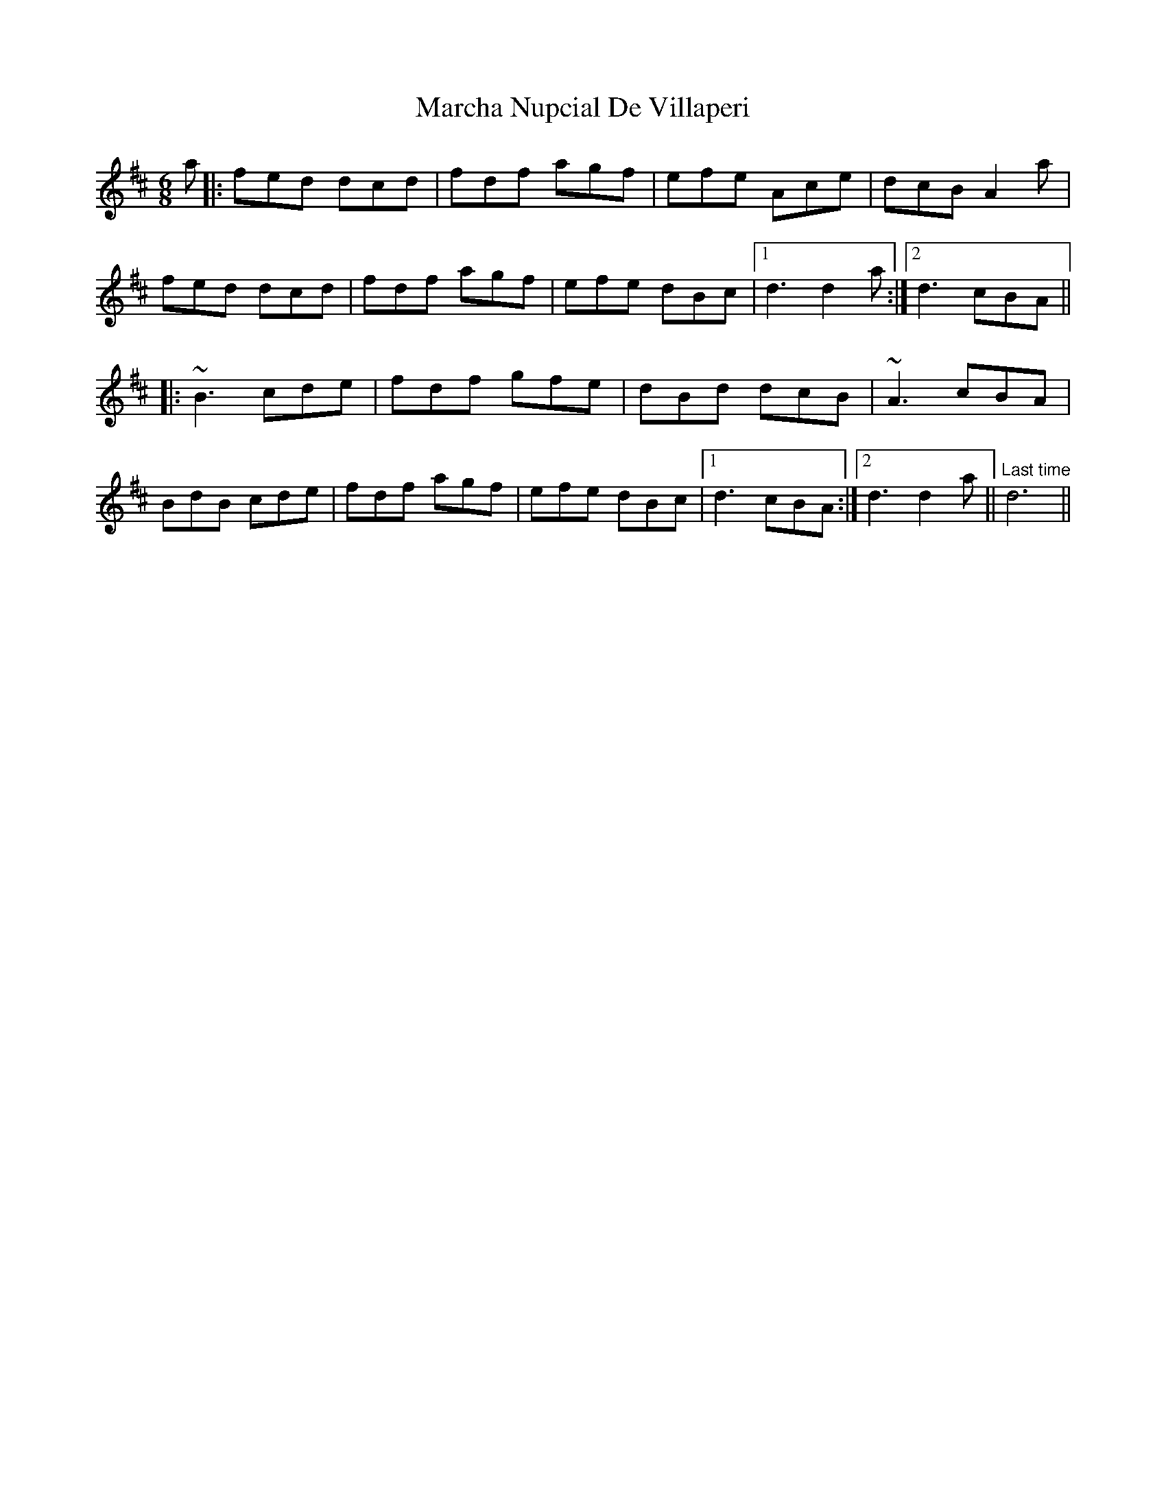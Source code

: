 X: 25445
T: Marcha Nupcial De Villaperi
R: jig
M: 6/8
K: Dmajor
a|:fed dcd|fdf agf|efe Ace|dcB A2a|
fed dcd|fdf agf|efe dBc|1 d3 d2a:|2 d3 cBA||
|:~B3 cde|fdf gfe|dBd dcB|~A3 cBA|
BdB cde|fdf agf|efe dBc|1 d3 cBA:|2 d3d2a||"Last time" d6||

